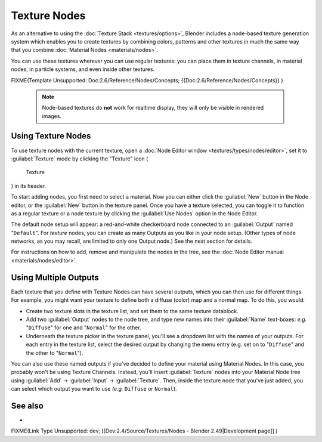 


Texture Nodes
=============

As an alternative to using the :doc:`Texture Stack <textures/options>`\ , Blender includes a node-based texture generation system which enables you to create textures by combining colors, patterns and other textures in much the same way that you combine :doc:`Material Nodes <materials/nodes>`\ .

You can use these textures wherever you can use regular textures:
you can place them in texture channels, in material nodes, in particle systems,
and even inside other textures.


FIXME(Template Unsupported: Doc:2.6/Reference/Nodes/Concepts;
{{Doc:2.6/Reference/Nodes/Concepts}}
)


 .. admonition:: Note
   :class: note

   Node-based textures do **not** work for realtime display, they will only be visible in rendered images.


Using Texture Nodes
-------------------


To use texture nodes with the current texture, open a :doc:`Node Editor window <textures/types/nodes/editor>`\ , set it to :guilabel:`Texture` mode by clicking the "Texture" icon (

.. figure:: /images/26-Manual-Selector-Node-Btn-Texture.jpg

   Texture

) in its header.

To start adding nodes, you first need to select a material.
Now you can either click the :guilabel:`New` button in the Node editor,
or the :guilabel:`New` button in the texture panel. Once you have a texture selected, you can
toggle it to function as a regular texture or a node texture by clicking the :guilabel:`Use
Nodes` option in the Node Editor.

The default node setup will appear: a red-and-white checkerboard node connected to an
:guilabel:`Output` named "\ ``Default``\ ". For *texture* nodes,
you can create as many Outputs as you like in your node setup.  (Other types of node networks,
as you may recall, are limited to only one Output node.) See the next section for details.

For instructions on how to add, remove and manipulate the nodes in the tree, see the :doc:`Node Editor manual <materials/nodes/editor>`\ .


Using Multiple Outputs
----------------------


Each texture that you define with Texture Nodes can have several outputs,
which you can then use for different things. For example,
you might want your texture to define both a diffuse (color) map and a normal map. To do this,
you would:

- Create two texture slots in the texture list, and set them to the same texture datablock.
- Add two :guilabel:`Output` nodes to the node tree, and type new names into their :guilabel:`Name` text-boxes: *e.g.* "\ ``Diffuse``\ " for one and "\ ``Normal``\ " for the other.
- Underneath the texture picker in the texture panel, you'll see a dropdown list with the names of your outputs. For each entry in the texture list, select the desired output by changing the menu entry (e.g. set on to "\ ``Diffuse``\ " and the other to "\ ``Normal``\ ").

You can also use these named outputs if you've decided to define your material using Material
Nodes.  In this case, you probably won't be using Texture Channels.  Instead, you'll insert
:guilabel:`Texture` nodes into your Material Node tree using :guilabel:`Add` →
:guilabel:`Input` → :guilabel:`Texture`\ . Then,
inside the texture node that you've just added, you can select which output you want to use
*(e.g.* ``Diffuse`` or ``Normal``\ ).


See also
--------


-

FIXME(Link Type Unsupported: dev;
[[Dev:2.4/Source/Textures/Nodes - Blender 2.49|Development page]]
)


